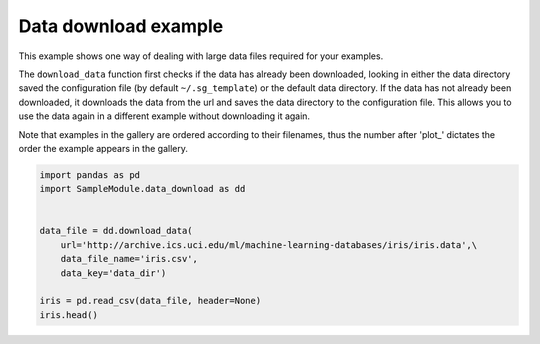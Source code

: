 
.. DO NOT EDIT.
.. THIS FILE WAS AUTOMATICALLY GENERATED BY SPHINX-GALLERY.
.. TO MAKE CHANGES, EDIT THE SOURCE PYTHON FILE:
.. "WP1data_analysis/plot_1_download_data.py"
.. LINE NUMBERS ARE GIVEN BELOW.

.. only:: html

    .. note::
        :class: sphx-glr-download-link-note

        Click :ref:`here <sphx_glr_download_WP1data_analysis_plot_1_download_data.py>`
        to download the full example code

.. rst-class:: sphx-glr-example-title

.. _sphx_glr_WP1data_analysis_plot_1_download_data.py:


Data download example
=====================

This example shows one way of dealing with large data files required for your
examples.

The ``download_data`` function first checks if the data has already been
downloaded, looking in either the data directory saved the configuration file
(by default ``~/.sg_template``) or the default data directory. If the data has
not already been downloaded, it downloads the data from the url and saves the
data directory to the configuration file. This allows you to use the data
again in a different example without downloading it again.

Note that examples in the gallery are ordered according to their filenames, thus
the number after 'plot\_' dictates the order the example appears in the gallery.

.. GENERATED FROM PYTHON SOURCE LINES 18-36





.. raw:: html

    <div class="output_subarea output_html rendered_html output_result">
    <div>
    <style scoped>
        .dataframe tbody tr th:only-of-type {
            vertical-align: middle;
        }

        .dataframe tbody tr th {
            vertical-align: top;
        }

        .dataframe thead th {
            text-align: right;
        }
    </style>
    <table border="1" class="dataframe">
      <thead>
        <tr style="text-align: right;">
          <th></th>
          <th>0</th>
          <th>1</th>
          <th>2</th>
          <th>3</th>
          <th>4</th>
        </tr>
      </thead>
      <tbody>
        <tr>
          <th>0</th>
          <td>5.1</td>
          <td>3.5</td>
          <td>1.4</td>
          <td>0.2</td>
          <td>Iris-setosa</td>
        </tr>
        <tr>
          <th>1</th>
          <td>4.9</td>
          <td>3.0</td>
          <td>1.4</td>
          <td>0.2</td>
          <td>Iris-setosa</td>
        </tr>
        <tr>
          <th>2</th>
          <td>4.7</td>
          <td>3.2</td>
          <td>1.3</td>
          <td>0.2</td>
          <td>Iris-setosa</td>
        </tr>
        <tr>
          <th>3</th>
          <td>4.6</td>
          <td>3.1</td>
          <td>1.5</td>
          <td>0.2</td>
          <td>Iris-setosa</td>
        </tr>
        <tr>
          <th>4</th>
          <td>5.0</td>
          <td>3.6</td>
          <td>1.4</td>
          <td>0.2</td>
          <td>Iris-setosa</td>
        </tr>
      </tbody>
    </table>
    </div>
    </div>
    <br />
    <br />

.. code-block:: default


    import pandas as pd
    import SampleModule.data_download as dd


    data_file = dd.download_data(
        url='http://archive.ics.uci.edu/ml/machine-learning-databases/iris/iris.data',\
        data_file_name='iris.csv',
        data_key='data_dir')

    iris = pd.read_csv(data_file, header=None)
    iris.head()








.. rst-class:: sphx-glr-timing

   **Total running time of the script:** ( 0 minutes  0.032 seconds)


.. _sphx_glr_download_WP1data_analysis_plot_1_download_data.py:


.. only :: html

 .. container:: sphx-glr-footer
    :class: sphx-glr-footer-example



  .. container:: sphx-glr-download sphx-glr-download-python

     :download:`Download Python source code: plot_1_download_data.py <plot_1_download_data.py>`



  .. container:: sphx-glr-download sphx-glr-download-jupyter

     :download:`Download Jupyter notebook: plot_1_download_data.ipynb <plot_1_download_data.ipynb>`


.. only:: html

 .. rst-class:: sphx-glr-signature

    `Gallery generated by Sphinx-Gallery <https://sphinx-gallery.github.io>`_
